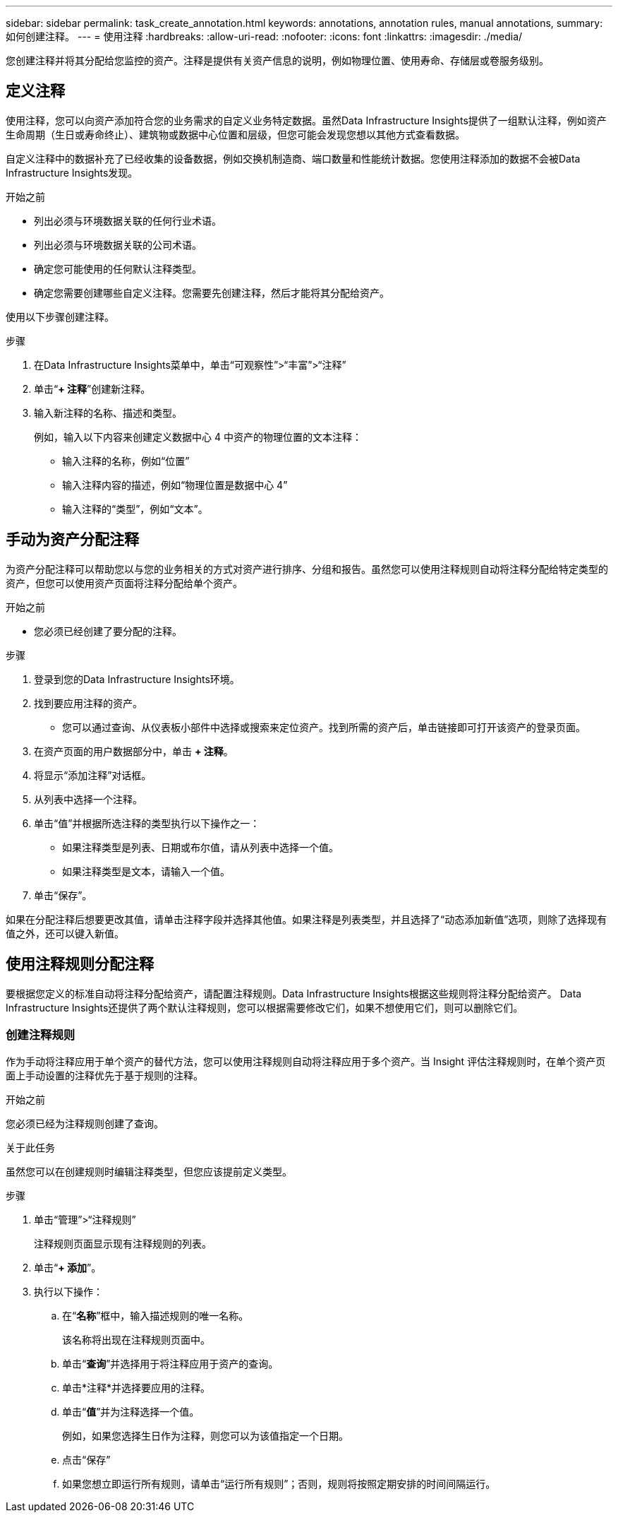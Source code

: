 ---
sidebar: sidebar 
permalink: task_create_annotation.html 
keywords: annotations, annotation rules, manual annotations, 
summary: 如何创建注释。 
---
= 使用注释
:hardbreaks:
:allow-uri-read: 
:nofooter: 
:icons: font
:linkattrs: 
:imagesdir: ./media/


[role="lead"]
您创建注释并将其分配给您监控的资产。注释是提供有关资产信息的说明，例如物理位置、使用寿命、存储层或卷服务级别。



== 定义注释

使用注释，您可以向资产添加符合您的业务需求的自定义业务特定数据。虽然Data Infrastructure Insights提供了一组默认注释，例如资产生命周期（生日或寿命终止）、建筑物或数据中心位置和层级，但您可能会发现您想以其他方式查看数据。

自定义注释中的数据补充了已经收集的设备数据，例如交换机制造商、端口数量和性能统计数据。您使用注释添加的数据不会被Data Infrastructure Insights发现。

.开始之前
* 列出必须与环境数据关联的任何行业术语。
* 列出必须与环境数据关联的公司术语。
* 确定您可能使用的任何默认注释类型。
* 确定您需要创建哪些自定义注释。您需要先创建注释，然后才能将其分配给资产。


使用以下步骤创建注释。

.步骤
. 在Data Infrastructure Insights菜单中，单击“可观察性”>“丰富”>“注释”
. 单击“*+ 注释*”创建新注释。
. 输入新注释的名称、描述和类型。
+
例如，输入以下内容来创建定义数据中心 4 中资产的物理位置的文本注释：

+
** 输入注释的名称，例如“位置”
** 输入注释内容的描述，例如“物理位置是数据中心 4”
** 输入注释的“类型”，例如“文本”。






== 手动为资产分配注释

为资产分配注释可以帮助您以与您的业务相关的方式对资产进行排序、分组和报告。虽然您可以使用注释规则自动将注释分配给特定类型的资产，但您可以使用资产页面将注释分配给单个资产。

.开始之前
* 您必须已经创建了要分配的注释。


.步骤
. 登录到您的Data Infrastructure Insights环境。
. 找到要应用注释的资产。
+
** 您可以通过查询、从仪表板小部件中选择或搜索来定位资产。找到所需的资产后，单击链接即可打开该资产的登录页面。


. 在资产页面的用户数据部分中，单击 *+ 注释*。
. 将显示“添加注释”对话框。
. 从列表中选择一个注释。
. 单击“值”并根据所选注释的类型执行以下操作之一：
+
** 如果注释类型是列表、日期或布尔值，请从列表中选择一个值。
** 如果注释类型是文本，请输入一个值。


. 单击“保存”。


如果在分配注释后想要更改其值，请单击注释字段并选择其他值。如果注释是列表类型，并且选择了“动态添加新值”选项，则除了选择现有值之外，还可以键入新值。



== 使用注释规则分配注释

要根据您定义的标准自动将注释分配给资产，请配置注释规则。Data Infrastructure Insights根据这些规则将注释分配给资产。  Data Infrastructure Insights还提供了两个默认注释规则，您可以根据需要修改它们，如果不想使用它们，则可以删除它们。



=== 创建注释规则

作为手动将注释应用于单个资产的替代方法，您可以使用注释规则自动将注释应用于多个资产。当 Insight 评估注释规则时，在单个资产页面上手动设置的注释优先于基于规则的注释。

.开始之前
您必须已经为注释规则创建了查询。

.关于此任务
虽然您可以在创建规则时编辑注释类型，但您应该提前定义类型。

.步骤
. 单击“管理”>“注释规则”
+
注释规则页面显示现有注释规则的列表。

. 单击“*+ 添加*”。
. 执行以下操作：
+
.. 在“*名称*”框中，输入描述规则的唯一名称。
+
该名称将出现在注释规则页面中。

.. 单击“*查询*”并选择用于将注释应用于资产的查询。
.. 单击*注释*并选择要应用的注释。
.. 单击“*值*”并为注释选择一个值。
+
例如，如果您选择生日作为注释，则您可以为该值指定一个日期。

.. 点击“保存”
.. 如果您想立即运行所有规则，请单击“运行所有规则”；否则，规则将按照定期安排的时间间隔运行。




